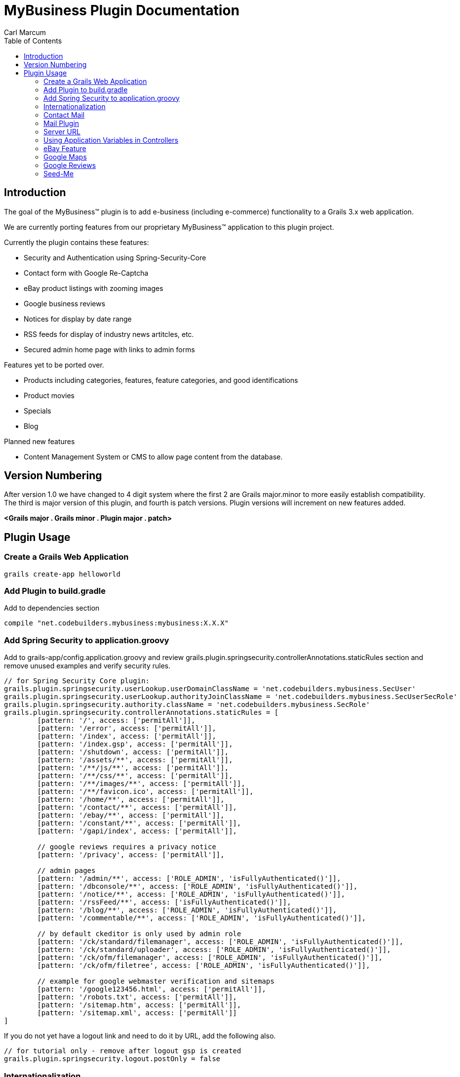 = MyBusiness Plugin Documentation
Carl Marcum
:toc: left

== Introduction
The goal of the MyBusiness(TM) plugin is to add e-business (including e-commerce) functionality to a Grails 3.x web application.

We are currently porting features from our proprietary MyBusiness(TM) application to this plugin project.

Currently the plugin contains these features:

* Security and Authentication using Spring-Security-Core
* Contact form with Google Re-Captcha
* eBay product listings with zooming images 
* Google business reviews
* Notices for display by date range
* RSS feeds for display of industry news artitcles, etc.
* Secured admin home page with links to admin forms

Features yet to be ported over.

* Products including categories, features, feature categories, and good identifications
* Product movies
* Specials
* Blog


Planned new features

* Content Management System or CMS to allow page content from the database.

== Version Numbering
After version 1.0 we have changed to 4 digit system where the first 2 are Grails major.minor to more easily establish compatibility. The third is major version of this plugin, and fourth is patch versions. Plugin versions will increment on new features added.

*<Grails major . Grails minor . Plugin major . patch>*

== Plugin Usage

=== Create a Grails Web Application
```
grails create-app helloworld
```

=== Add Plugin to build.gradle
Add to dependencies section
```
compile "net.codebuilders.mybusiness:mybusiness:X.X.X"
```

=== Add Spring Security to application.groovy
Add to grails-app/config.application.groovy and review grails.plugin.springsecurity.controllerAnnotations.staticRules section and remove unused examples and verify security rules.
```
// for Spring Security Core plugin:
grails.plugin.springsecurity.userLookup.userDomainClassName = 'net.codebuilders.mybusiness.SecUser'
grails.plugin.springsecurity.userLookup.authorityJoinClassName = 'net.codebuilders.mybusiness.SecUserSecRole'
grails.plugin.springsecurity.authority.className = 'net.codebuilders.mybusiness.SecRole'
grails.plugin.springsecurity.controllerAnnotations.staticRules = [
        [pattern: '/', access: ['permitAll']],
        [pattern: '/error', access: ['permitAll']],
        [pattern: '/index', access: ['permitAll']],
        [pattern: '/index.gsp', access: ['permitAll']],
        [pattern: '/shutdown', access: ['permitAll']],
        [pattern: '/assets/**', access: ['permitAll']],
        [pattern: '/**/js/**', access: ['permitAll']],
        [pattern: '/**/css/**', access: ['permitAll']],
        [pattern: '/**/images/**', access: ['permitAll']],
        [pattern: '/**/favicon.ico', access: ['permitAll']],
        [pattern: '/home/**', access: ['permitAll']],
        [pattern: '/contact/**', access: ['permitAll']],
        [pattern: '/ebay/**', access: ['permitAll']],
        [pattern: '/constant/**', access: ['permitAll']],
        [pattern: '/gapi/index', access: ['permitAll']],

        // google reviews requires a privacy notice
        [pattern: '/privacy', access: ['permitAll']],

        // admin pages
        [pattern: '/admin/**', access: ['ROLE_ADMIN', 'isFullyAuthenticated()']],
        [pattern: '/dbconsole/**', access: ['ROLE_ADMIN', 'isFullyAuthenticated()']],
        [pattern: '/notice/**', access: ['ROLE_ADMIN', 'isFullyAuthenticated()']],
        [pattern: '/rssFeed/**', access: ['isFullyAuthenticated()']],
        [pattern: '/blog/**', access: ['ROLE_ADMIN', 'isFullyAuthenticated()']],
        [pattern: '/commentable/**', access: ['ROLE_ADMIN', 'isFullyAuthenticated()']],

        // by default ckeditor is only used by admin role
        [pattern: '/ck/standard/filemanager', access: ['ROLE_ADMIN', 'isFullyAuthenticated()']],
        [pattern: '/ck/standard/uploader', access: ['ROLE_ADMIN', 'isFullyAuthenticated()']],
        [pattern: '/ck/ofm/filemanager', access: ['ROLE_ADMIN', 'isFullyAuthenticated()']],
        [pattern: '/ck/ofm/filetree', access: ['ROLE_ADMIN', 'isFullyAuthenticated()']],

        // example for google webmaster verification and sitemaps
        [pattern: '/google123456.html', access: ['permitAll']],
        [pattern: '/robots.txt', access: ['permitAll']],
        [pattern: '/sitemap.htm', access: ['permitAll']],
        [pattern: '/sitemap.xml', access: ['permitAll']]
]
```
If you do not yet have a logout link and need to do it by URL, add the following also.
```
// for tutorial only - remove after logout gsp is created
grails.plugin.springsecurity.logout.postOnly = false
```
=== Internationalization
Copy i18n/message.properties into your Grails application and edit.

=== Contact Mail
Add e-mail addresses to grails-app/config.application.groovy. This is a map where keys are names to display in contact form and value is the email address.
```
// for mybusiness contact
mybusiness.contactMap = [
  "Contact_Name_1" : "contact.name.1@changeme.com",
  "Contact_Name_2" : "contact.name.2@changeme.com"
]
```
Configure Re-Captcha to be light or dark background.
```
// light or dark
mybusiness.recaptcha.style = "light"
```
=== Mail Plugin
Add mail server settings to grails-app/config.application.groovy
See http://plugins.grails.org/plugin/mail for more information on the Mail plugin
```
grails {
   mail {
     host = "smtp.gmail.com"
     port = 465
     username = "youracount@gmail.com"
     password = "yourpassword"
     props = ["mail.smtp.auth":"true",
              "mail.smtp.socketFactory.port":"465",
              "mail.smtp.socketFactory.class":"javax.net.ssl.SSLSocketFactory",
              "mail.smtp.socketFactory.fallback":"false"]
   }
}
```
=== Server URL
Add server URL to grails-app/config.application.groovy. If you are deploying as a SpringBoot runnable jar with an Apache HTTP frontend you can leave this "http://localhost:[PORT]". 
```
environments {
    production {
        grails.serverURL = "http://localhost:8090"
    }
}
```

=== Using Application Variables in Controllers
```
// may not be needed in grails 3
def grailsApplication 

def myAction = {
    def bar = grailsApplication.config.my.property
    // map example
    Map contactMap = grailsApplication.config.getProperty('mybusiness.contactMap', Map)
}
```
=== eBay Feature
You will need to setup your application with eBay https://go.developer.ebay.com/quick-start-guide .

Setup application variable in application.groovy
```
mybusiness.ebay.security.appname = "mybusiness-1234-5678-aaaa-bbbbccccdddd"
mybusiness.ebay.storeName = "mystorename"
```
=== Google Maps
Paste the location into the variable.
```
mybusiness.map.src = "https://www.google.com/maps/embed?pb=..."
```

=== Google Reviews
We use the Google Places Web API service.  You will need to get a key  from https://developers.google.com/places/web-service/intro and have a place id to display reviews.
```
mybusiness.places.key = "YOUR_API_KEY"
mybusiness.places.id = "YOUR_PLACES_ID"
```

=== Seed-Me
We use the Seed-Me plugin to add users for plugin testing with run-app.  If enabled in the client app the user 'admin' with 'password' will be available in development mode.  See seed-me plug for available options.  http://plugins.grails.org/plugin/bertramlabs/seed-me
